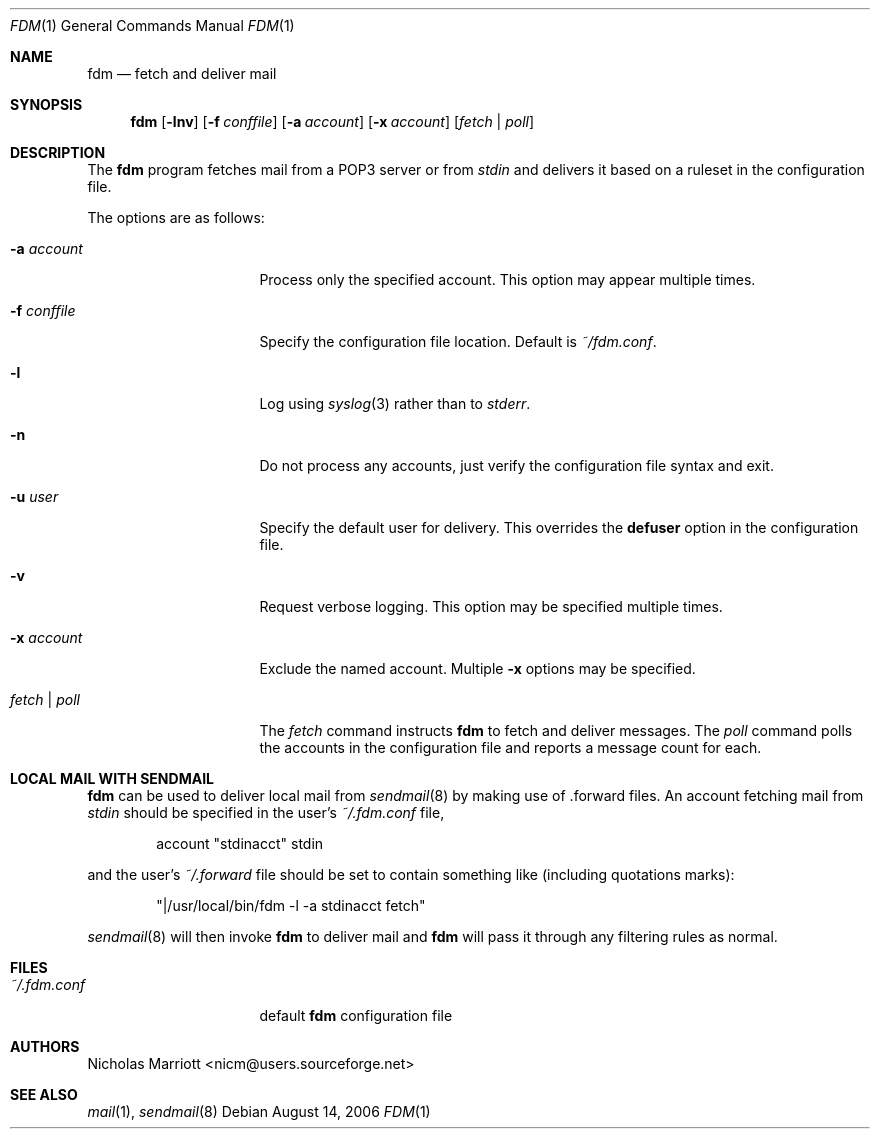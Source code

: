 .\" $Id$
.\"
.\" Copyright (c) 2006 Nicholas Marriott <nicm@users.sourceforge.net>
.\"
.\" Permission to use, copy, modify, and distribute this software for any
.\" purpose with or without fee is hereby granted, provided that the above
.\" copyright notice and this permission notice appear in all copies.
.\"
.\" THE SOFTWARE IS PROVIDED "AS IS" AND THE AUTHOR DISCLAIMS ALL WARRANTIES
.\" WITH REGARD TO THIS SOFTWARE INCLUDING ALL IMPLIED WARRANTIES OF
.\" MERCHANTABILITY AND FITNESS. IN NO EVENT SHALL THE AUTHOR BE LIABLE FOR
.\" ANY SPECIAL, DIRECT, INDIRECT, OR CONSEQUENTIAL DAMAGES OR ANY DAMAGES
.\" WHATSOEVER RESULTING FROM LOSS OF MIND, USE, DATA OR PROFITS, WHETHER
.\" IN AN ACTION OF CONTRACT, NEGLIGENCE OR OTHER TORTIOUS ACTION, ARISING
.\" OUT OF OR IN CONNECTION WITH THE USE OR PERFORMANCE OF THIS SOFTWARE.
.\"
.Dd August 14, 2006
.Dt FDM 1
.Os
.Sh NAME
.Nm fdm
.Nd "fetch and deliver mail"
.Sh SYNOPSIS
.Nm fdm
.Op Fl lnv
.Bk -words
.Op Fl f Ar conffile
.Ek
.Bk -words
.Op Fl a Ar account
.Ek
.Bk -words
.Op Fl x Ar account
.Ek
.Op Ar fetch | poll
.Sh DESCRIPTION
The
.Nm
program fetches mail from a POP3 server or from 
.Em stdin
and delivers it based on a ruleset in the configuration file.
.Pp
The options are as follows:
.Bl -tag -width "-f conffileXXX"
.It Fl a Ar account
Process only the specified account. This option may appear multiple times.
.Pp
.It Fl f Ar conffile
Specify the configuration file location. Default is
.Pa ~/fdm.conf .
.Pp
.It Fl l
Log using
.Xr syslog 3
rather than to
.Em stderr .
.Pp
.It Fl n
Do not process any accounts, just verify the configuration file syntax and exit.
.Pp
.It Fl u Ar user
Specify the default user for delivery. This overrides the
.Ic defuser
option in the configuration file.
.Pp
.It Fl v
Request verbose logging. This option may be specified multiple times.
.Pp
.It Fl x Ar account
Exclude the named account. Multiple
.Fl x
options may be specified.
.Pp
.It Ar fetch | poll
The 
.Ar fetch 
command instructs
.Nm
to fetch and deliver messages. The 
.Ar poll
command polls the accounts in the configuration file and reports a message count for each.
.Pp
.El
.Sh LOCAL MAIL WITH SENDMAIL
.Nm
can be used to deliver local mail from 
.Xr sendmail 8
by making use of .forward files. An account fetching mail from 
.Em stdin
should be specified in the user's 
.Pa ~/.fdm.conf
file,
.Bd -ragged -offset indent
account "stdinacct" stdin
.Ed
.Pp
and the user's 
.Pa ~/.forward
file should be set to contain something like (including quotations marks):
.Bd -ragged -offset indent
"|/usr/local/bin/fdm -l -a stdinacct fetch"
.Ed
.Pp
.Xr sendmail 8
will then invoke
.Nm
to deliver mail and 
.Nm
will pass it through any filtering rules as normal.
.Sh FILES
.Bl -tag -width "~/.fdm.confXXX" -compact
.It Pa ~/.fdm.conf
default
.Nm
configuration file
.El
.Sh AUTHORS
.An Nicholas Marriott Aq nicm@users.sourceforge.net
.Sh SEE ALSO
.Xr mail 1 ,
.Xr sendmail 8
